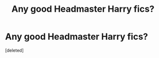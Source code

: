 #+TITLE: Any good Headmaster Harry fics?

* Any good Headmaster Harry fics?
:PROPERTIES:
:Score: 7
:DateUnix: 1596425883.0
:DateShort: 2020-Aug-03
:FlairText: Request
:END:
[deleted]

